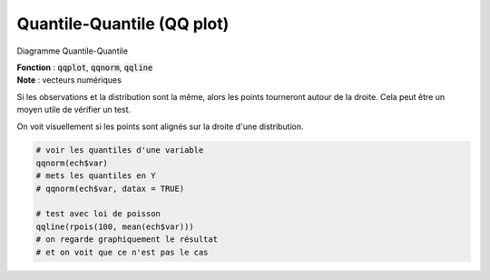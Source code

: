 ==============================
Quantile-Quantile (QQ plot)
==============================

Diagramme Quantile-Quantile

| **Fonction** : :code:`qqplot`, :code:`qqnorm`, :code:`qqline`
| **Note** : vecteurs numériques

Si les observations et la distribution sont la même, alors les points
tourneront autour de la droite. Cela peut être un moyen utile de vérifier un test.

On voit visuellement si les points sont alignés sur la droite d'une distribution.

.. code:: R

	# voir les quantiles d'une variable
	qqnorm(ech$var)
	# mets les quantiles en Y
	# qqnorm(ech$var, datax = TRUE)

	# test avec loi de poisson
	qqline(rpois(100, mean(ech$var)))
	# on regarde graphiquement le résultat
	# et on voit que ce n'est pas le cas

.. image:: /assets/math/stats/desc/qqplot.png